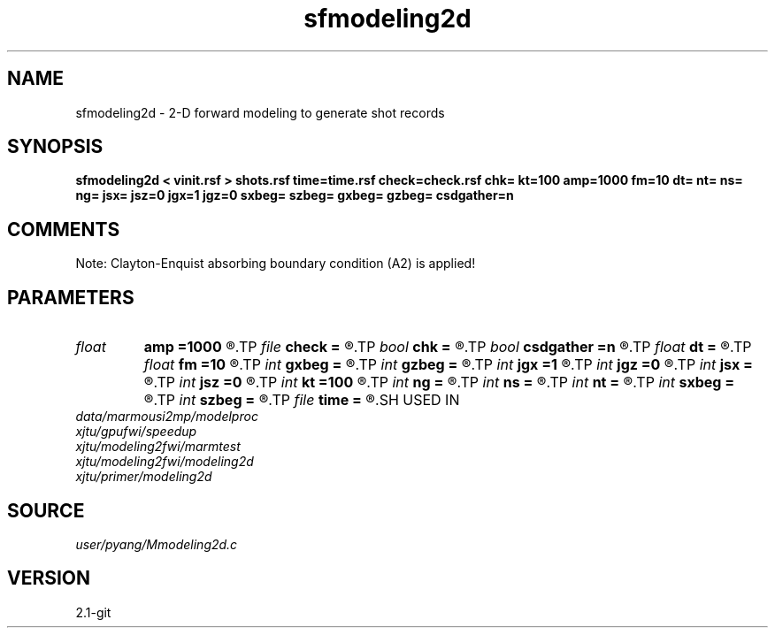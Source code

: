 .TH sfmodeling2d 1  "APRIL 2019" Madagascar "Madagascar Manuals"
.SH NAME
sfmodeling2d \- 2-D forward modeling to generate shot records 
.SH SYNOPSIS
.B sfmodeling2d < vinit.rsf > shots.rsf time=time.rsf check=check.rsf chk= kt=100 amp=1000 fm=10 dt= nt= ns= ng= jsx= jsz=0 jgx=1 jgz=0 sxbeg= szbeg= gxbeg= gzbeg= csdgather=n
.SH COMMENTS
Note: Clayton-Enquist absorbing boundary condition (A2) is applied!

.SH PARAMETERS
.PD 0
.TP
.I float  
.B amp
.B =1000
.R  	maximum amplitude of ricker
.TP
.I file   
.B check
.B =
.R  	auxiliary output file name
.TP
.I bool   
.B chk
.B =
.R  [y/n]
.TP
.I bool   
.B csdgather
.B =n
.R  [y/n]	default, common shot-gather; if n, record at every point
.TP
.I float  
.B dt
.B =
.R  	time interval
.TP
.I float  
.B fm
.B =10
.R  	dominant freq of ricker
.TP
.I int    
.B gxbeg
.B =
.R  	x-begining index of receivers, starting from 0
.TP
.I int    
.B gzbeg
.B =
.R  	z-begining index of receivers, starting from 0
.TP
.I int    
.B jgx
.B =1
.R  	receiver x-axis jump interval
.TP
.I int    
.B jgz
.B =0
.R  	receiver z-axis jump interval
.TP
.I int    
.B jsx
.B =
.R  	source x-axis  jump interval
.TP
.I int    
.B jsz
.B =0
.R  	source z-axis jump interval
.TP
.I int    
.B kt
.B =100
.R  	check it at it=100
.TP
.I int    
.B ng
.B =
.R  	total receivers in each shot
.TP
.I int    
.B ns
.B =
.R  	total shots
.TP
.I int    
.B nt
.B =
.R  	total modeling time steps
.TP
.I int    
.B sxbeg
.B =
.R  	x-begining index of sources, starting from 0
.TP
.I int    
.B szbeg
.B =
.R  	z-begining index of sources, starting from 0
.TP
.I file   
.B time
.B =
.R  	auxiliary output file name
.SH USED IN
.TP
.I data/marmousi2mp/modelproc
.TP
.I xjtu/gpufwi/speedup
.TP
.I xjtu/modeling2fwi/marmtest
.TP
.I xjtu/modeling2fwi/modeling2d
.TP
.I xjtu/primer/modeling2d
.SH SOURCE
.I user/pyang/Mmodeling2d.c
.SH VERSION
2.1-git
